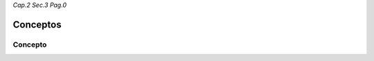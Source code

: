 *Cap.2 Sec.3 Pag.0*

Conceptos
=========================================================

Concepto
-------------------
